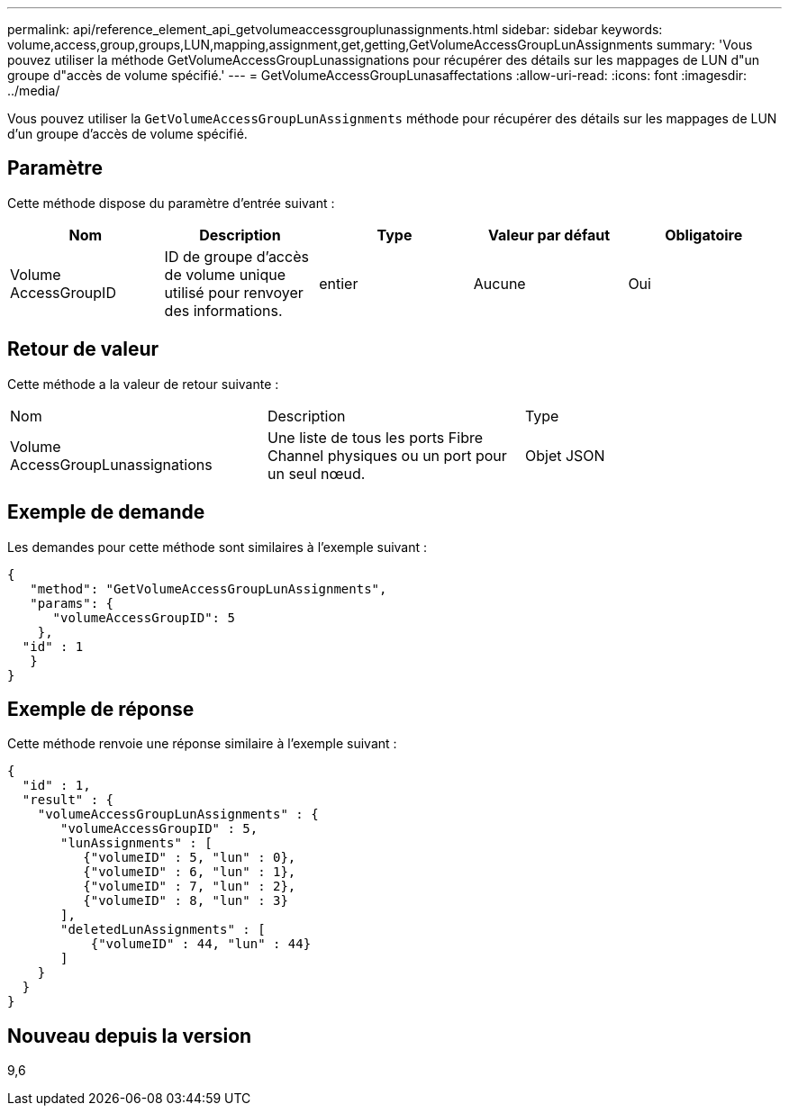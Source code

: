 ---
permalink: api/reference_element_api_getvolumeaccessgrouplunassignments.html 
sidebar: sidebar 
keywords: volume,access,group,groups,LUN,mapping,assignment,get,getting,GetVolumeAccessGroupLunAssignments 
summary: 'Vous pouvez utiliser la méthode GetVolumeAccessGroupLunassignations pour récupérer des détails sur les mappages de LUN d"un groupe d"accès de volume spécifié.' 
---
= GetVolumeAccessGroupLunasaffectations
:allow-uri-read: 
:icons: font
:imagesdir: ../media/


[role="lead"]
Vous pouvez utiliser la `GetVolumeAccessGroupLunAssignments` méthode pour récupérer des détails sur les mappages de LUN d'un groupe d'accès de volume spécifié.



== Paramètre

Cette méthode dispose du paramètre d'entrée suivant :

|===
| Nom | Description | Type | Valeur par défaut | Obligatoire 


 a| 
Volume AccessGroupID
 a| 
ID de groupe d'accès de volume unique utilisé pour renvoyer des informations.
 a| 
entier
 a| 
Aucune
 a| 
Oui

|===


== Retour de valeur

Cette méthode a la valeur de retour suivante :

|===


| Nom | Description | Type 


 a| 
Volume AccessGroupLunassignations
 a| 
Une liste de tous les ports Fibre Channel physiques ou un port pour un seul nœud.
 a| 
Objet JSON

|===


== Exemple de demande

Les demandes pour cette méthode sont similaires à l'exemple suivant :

[listing]
----
{
   "method": "GetVolumeAccessGroupLunAssignments",
   "params": {
      "volumeAccessGroupID": 5
    },
  "id" : 1
   }
}
----


== Exemple de réponse

Cette méthode renvoie une réponse similaire à l'exemple suivant :

[listing]
----
{
  "id" : 1,
  "result" : {
    "volumeAccessGroupLunAssignments" : {
       "volumeAccessGroupID" : 5,
       "lunAssignments" : [
          {"volumeID" : 5, "lun" : 0},
          {"volumeID" : 6, "lun" : 1},
          {"volumeID" : 7, "lun" : 2},
          {"volumeID" : 8, "lun" : 3}
       ],
       "deletedLunAssignments" : [
           {"volumeID" : 44, "lun" : 44}
       ]
    }
  }
}
----


== Nouveau depuis la version

9,6
